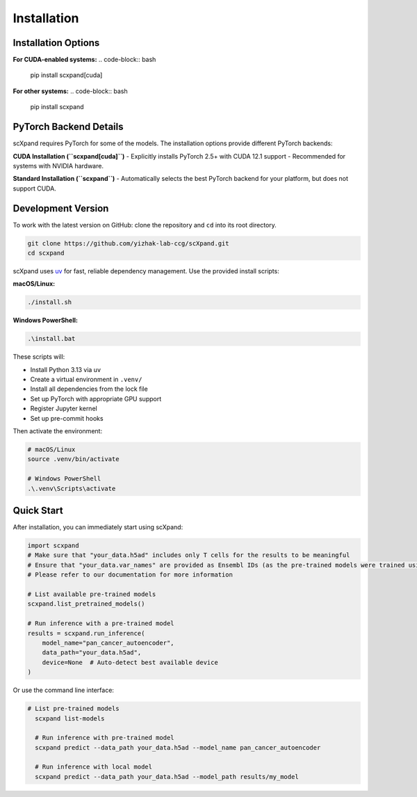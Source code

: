 Installation
============

Installation Options
--------------------

**For CUDA-enabled systems:**
.. code-block:: bash

    pip install scxpand[cuda]

**For other systems:**
.. code-block:: bash

    pip install scxpand

PyTorch Backend Details
-----------------------

scXpand requires PyTorch for some of the models. The installation options provide different PyTorch backends:

**CUDA Installation (``scxpand[cuda]``)**
- Explicitly installs PyTorch 2.5+ with CUDA 12.1 support
- Recommended for systems with NVIDIA hardware.

**Standard Installation (``scxpand``)**
- Automatically selects the best PyTorch backend for your platform, but does not support CUDA.


Development Version
-------------------

To work with the latest version on GitHub: clone the repository and ``cd`` into its root directory.

.. code-block:: bash

    git clone https://github.com/yizhak-lab-ccg/scXpand.git
    cd scxpand

scXpand uses `uv <https://docs.astral.sh/uv/>`_ for fast, reliable dependency management. Use the provided install scripts:

**macOS/Linux:**

.. code-block:: bash

    ./install.sh

**Windows PowerShell:**

.. code-block:: bash

    .\install.bat

These scripts will:

* Install Python 3.13 via uv
* Create a virtual environment in ``.venv/``
* Install all dependencies from the lock file
* Set up PyTorch with appropriate GPU support
* Register Jupyter kernel
* Set up pre-commit hooks

Then activate the environment:

.. code-block:: bash

    # macOS/Linux
    source .venv/bin/activate

    # Windows PowerShell
    .\.venv\Scripts\activate



Quick Start
-----------

After installation, you can immediately start using scXpand:

.. code-block:: python

    import scxpand
    # Make sure that "your_data.h5ad" includes only T cells for the results to be meaningful
    # Ensure that "your_data.var_names" are provided as Ensembl IDs (as the pre-trained models were trained using this gene representation)
    # Please refer to our documentation for more information

    # List available pre-trained models
    scxpand.list_pretrained_models()

    # Run inference with a pre-trained model
    results = scxpand.run_inference(
        model_name="pan_cancer_autoencoder",
        data_path="your_data.h5ad",
        device=None  # Auto-detect best available device
    )

Or use the command line interface:

.. code-block:: bash

      # List pre-trained models
        scxpand list-models

        # Run inference with pre-trained model
        scxpand predict --data_path your_data.h5ad --model_name pan_cancer_autoencoder

        # Run inference with local model
        scxpand predict --data_path your_data.h5ad --model_path results/my_model
